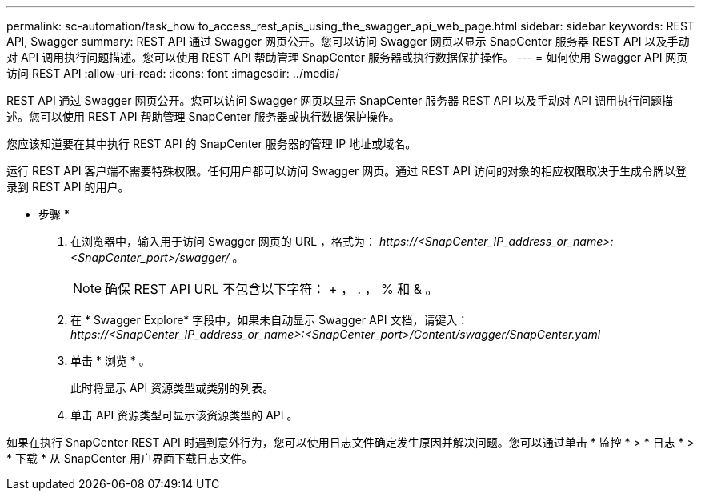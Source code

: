 ---
permalink: sc-automation/task_how to_access_rest_apis_using_the_swagger_api_web_page.html 
sidebar: sidebar 
keywords: REST API, Swagger 
summary: REST API 通过 Swagger 网页公开。您可以访问 Swagger 网页以显示 SnapCenter 服务器 REST API 以及手动对 API 调用执行问题描述。您可以使用 REST API 帮助管理 SnapCenter 服务器或执行数据保护操作。 
---
= 如何使用 Swagger API 网页访问 REST API
:allow-uri-read: 
:icons: font
:imagesdir: ../media/


[role="lead"]
REST API 通过 Swagger 网页公开。您可以访问 Swagger 网页以显示 SnapCenter 服务器 REST API 以及手动对 API 调用执行问题描述。您可以使用 REST API 帮助管理 SnapCenter 服务器或执行数据保护操作。

您应该知道要在其中执行 REST API 的 SnapCenter 服务器的管理 IP 地址或域名。

运行 REST API 客户端不需要特殊权限。任何用户都可以访问 Swagger 网页。通过 REST API 访问的对象的相应权限取决于生成令牌以登录到 REST API 的用户。

* 步骤 *

. 在浏览器中，输入用于访问 Swagger 网页的 URL ，格式为： _\https://<SnapCenter_IP_address_or_name>:<SnapCenter_port>/swagger/_ 。
+

NOTE: 确保 REST API URL 不包含以下字符： + ， . ， % 和 & 。

. 在 * Swagger Explore* 字段中，如果未自动显示 Swagger API 文档，请键入： _\https://<SnapCenter_IP_address_or_name>:<SnapCenter_port>/Content/swagger/SnapCenter.yaml_
. 单击 * 浏览 * 。
+
此时将显示 API 资源类型或类别的列表。

. 单击 API 资源类型可显示该资源类型的 API 。


如果在执行 SnapCenter REST API 时遇到意外行为，您可以使用日志文件确定发生原因并解决问题。您可以通过单击 * 监控 * > * 日志 * > * 下载 * 从 SnapCenter 用户界面下载日志文件。

